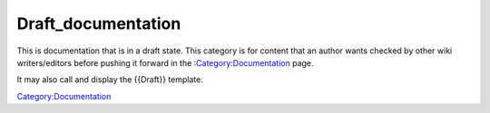 Draft_documentation
===================

This is documentation that is in a draft state. This category is for
content that an author wants checked by other wiki writers/editors
before pushing it forward in the
`:Category:Documentation <:Category:Documentation>`__ page.

It may also call and display the {{Draft}} template.

`Category:Documentation <Category:Documentation>`__